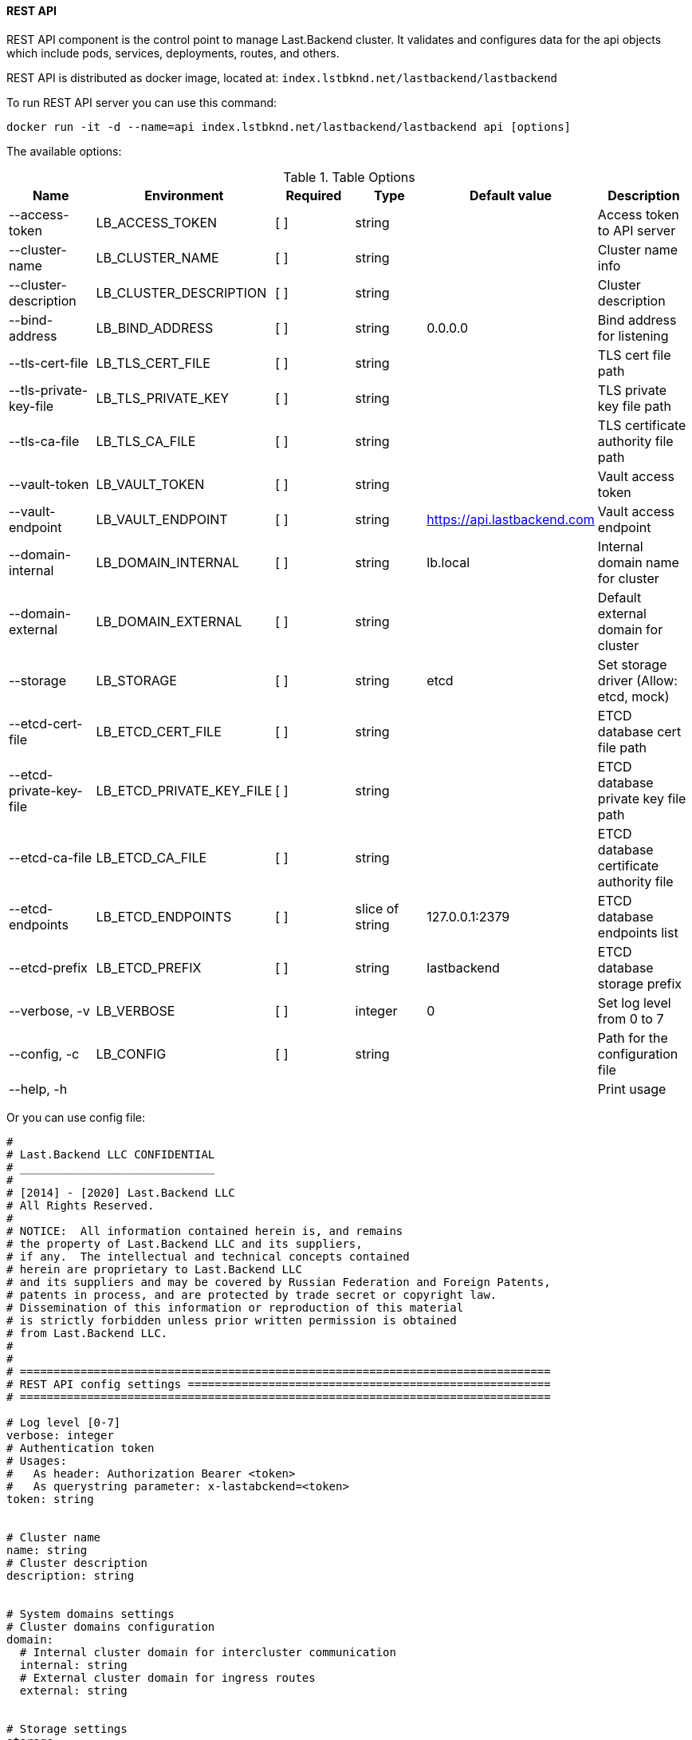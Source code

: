 ==== REST API

REST API component is the control point to manage Last.Backend cluster.
It validates and configures data for the api objects which include pods, services, deployments, routes, and others. 

REST API is distributed as docker image, located at: `index.lstbknd.net/lastbackend/lastbackend`

To run REST API server you can use this command:
[source,bash]
----
docker run -it -d --name=api index.lstbknd.net/lastbackend/lastbackend api [options]
----

The available options:

.Table Options
|===
|Name |Environment |Required |Type |Default value |Description

|--access-token
|LB_ACCESS_TOKEN
|[ ]
|string
|
|Access token to API server

|--cluster-name
|LB_CLUSTER_NAME
|[ ]
|string
|
|Cluster name info

|--cluster-description
|LB_CLUSTER_DESCRIPTION
|[ ]
|string
|
|Cluster description

|--bind-address
|LB_BIND_ADDRESS
|[ ]
|string
|0.0.0.0
|Bind address for listening

|--tls-cert-file
|LB_TLS_CERT_FILE
|[ ]
|string
|
|TLS cert file path

|--tls-private-key-file
|LB_TLS_PRIVATE_KEY
|[ ]
|string
|
|TLS private key file path

|--tls-ca-file
|LB_TLS_CA_FILE
|[ ]
|string
|
|TLS certificate authority file path

|--vault-token
|LB_VAULT_TOKEN
|[ ]
|string
|
|Vault access token


|--vault-endpoint
|LB_VAULT_ENDPOINT
|[ ]
|string
|https://api.lastbackend.com
|Vault access endpoint

|--domain-internal
|LB_DOMAIN_INTERNAL
|[ ]
|string
|lb.local
|Internal domain name for cluster

|--domain-external
|LB_DOMAIN_EXTERNAL
|[ ]
|string
|
|Default external domain for cluster

|--storage
|LB_STORAGE
|[ ]
|string
|etcd
|Set storage driver (Allow: etcd, mock)

|--etcd-cert-file
|LB_ETCD_CERT_FILE
|[ ]
|string
|
|ETCD database cert file path

|--etcd-private-key-file
|LB_ETCD_PRIVATE_KEY_FILE
|[ ]
|string
|
|ETCD database private key file path

|--etcd-ca-file
|LB_ETCD_CA_FILE
|[ ]
|string
|
|ETCD database certificate authority file

|--etcd-endpoints
|LB_ETCD_ENDPOINTS
|[ ]
|slice of string
|127.0.0.1:2379
|ETCD database endpoints list

|--etcd-prefix
|LB_ETCD_PREFIX
|[ ]
|string
|lastbackend
|ETCD database storage prefix

|--verbose, -v
|LB_VERBOSE
|[ ]
|integer
|0
|Set log level from 0 to 7

|--config, -c 
|LB_CONFIG
|[ ]
|string
|
|Path for the configuration file

|--help, -h
|
|
|
|
|Print usage

|===

Or you can use config file:

[source,yaml]
----
#
# Last.Backend LLC CONFIDENTIAL
# _____________________________
#
# [2014] - [2020] Last.Backend LLC
# All Rights Reserved.
#
# NOTICE:  All information contained herein is, and remains
# the property of Last.Backend LLC and its suppliers,
# if any.  The intellectual and technical concepts contained
# herein are proprietary to Last.Backend LLC
# and its suppliers and may be covered by Russian Federation and Foreign Patents,
# patents in process, and are protected by trade secret or copyright law.
# Dissemination of this information or reproduction of this material
# is strictly forbidden unless prior written permission is obtained
# from Last.Backend LLC.
#
#
# ===============================================================================
# REST API config settings ======================================================
# ===============================================================================

# Log level [0-7]
verbose: integer
# Authentication token
# Usages:
#   As header: Authorization Bearer <token>
#   As querystring parameter: x-lastabckend=<token>
token: string


# Cluster name
name: string
# Cluster description
description: string


# System domains settings
# Cluster domains configuration
domain:
  # Internal cluster domain for intercluster communication
  internal: string
  # External cluster domain for ingress routes
  external: string


# Storage settings
storage:
  # Storage driver type (Only: etcd)
  driver: string
  # Etcd storage driver
  etcd:
    # Last.Backend cluster database prefix
    prefix: string
    # ETCD endpoints list
    endpoints: [string]
  # Etcd authentication TLS settings
  tls:
    # TLS certificate file path
    cert: string
    # TLS private key file path
    key: string
    # TLS certificate authority file path
    ca: string


# Cluster http-server settings
server:
  # REST API server listen address (0.0.0.0 by default)
  host: string
  # REST API server port listen option (2967 by defaul)
  port: integer
  # Https/tls configurations
  tls:
	  # TLS certificate file path
	  cert: string
	  # TLS private key file path
	  key: string
	  # TLS certificate authority file path
	  ca: string


# Last.Backend vault service settings
vault:
  # Last.Backend Vault endpoint
  endpoint: string
  # Last.Backend Vault authentication token
  token: string
----
